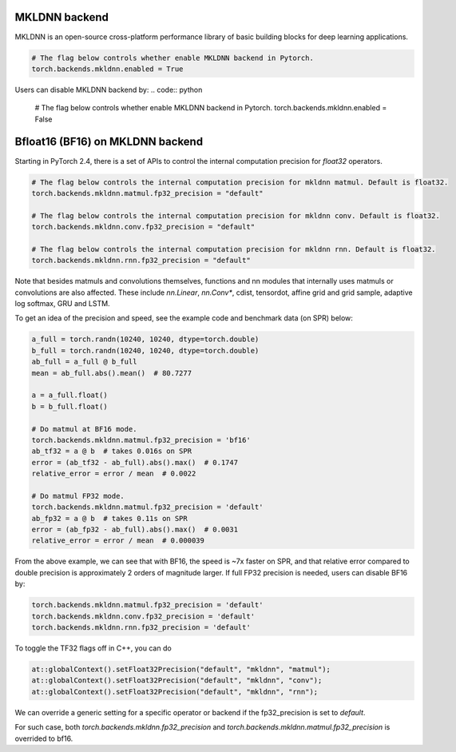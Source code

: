 .. meta::
   :description: A guide to torch.backends.mkldnn, a PyTorch backend to run MKLDNN operations
   :keywords: optimize PyTorch, MKLDNN

.. _mkldnn_backend:

MKLDNN backend
---------------------------------------------------

MKLDNN is an open-source cross-platform performance library of basic building blocks
for deep learning applications.

.. code:: python

  # The flag below controls whether enable MKLDNN backend in Pytorch.
  torch.backends.mkldnn.enabled = True

Users can disable MKLDNN backend by:
.. code:: python

  # The flag below controls whether enable MKLDNN backend in Pytorch.
  torch.backends.mkldnn.enabled = False

.. _bf16_on_mkldnn:

Bfloat16 (BF16) on MKLDNN backend
---------------------------------------------------

Starting in PyTorch 2.4, there is a set of APIs to control the internal computation precision
for `float32` operators.

.. code:: python

  # The flag below controls the internal computation precision for mkldnn matmul. Default is float32.
  torch.backends.mkldnn.matmul.fp32_precision = "default"

  # The flag below controls the internal computation precision for mkldnn conv. Default is float32.
  torch.backends.mkldnn.conv.fp32_precision = "default"

  # The flag below controls the internal computation precision for mkldnn rnn. Default is float32.
  torch.backends.mkldnn.rnn.fp32_precision = "default"

Note that besides matmuls and convolutions themselves, functions and nn modules that internally uses
matmuls or convolutions are also affected. These include `nn.Linear`, `nn.Conv*`, cdist, tensordot,
affine grid and grid sample, adaptive log softmax, GRU and LSTM.

To get an idea of the precision and speed, see the example code and benchmark data (on SPR) below:

.. code:: python

  a_full = torch.randn(10240, 10240, dtype=torch.double)
  b_full = torch.randn(10240, 10240, dtype=torch.double)
  ab_full = a_full @ b_full
  mean = ab_full.abs().mean()  # 80.7277

  a = a_full.float()
  b = b_full.float()

  # Do matmul at BF16 mode.
  torch.backends.mkldnn.matmul.fp32_precision = 'bf16'
  ab_tf32 = a @ b  # takes 0.016s on SPR
  error = (ab_tf32 - ab_full).abs().max()  # 0.1747
  relative_error = error / mean  # 0.0022

  # Do matmul FP32 mode.
  torch.backends.mkldnn.matmul.fp32_precision = 'default'
  ab_fp32 = a @ b  # takes 0.11s on SPR
  error = (ab_fp32 - ab_full).abs().max()  # 0.0031
  relative_error = error / mean  # 0.000039

From the above example, we can see that with BF16, the speed is ~7x faster on SPR, and that
relative error compared to double precision is approximately 2 orders of magnitude larger.
If full FP32 precision is needed, users can disable BF16 by:

.. code:: python

  torch.backends.mkldnn.matmul.fp32_precision = 'default'
  torch.backends.mkldnn.conv.fp32_precision = 'default'
  torch.backends.mkldnn.rnn.fp32_precision = 'default'

To toggle the TF32 flags off in C++, you can do

.. code:: C++

  at::globalContext().setFloat32Precision("default", "mkldnn", "matmul");
  at::globalContext().setFloat32Precision("default", "mkldnn", "conv");
  at::globalContext().setFloat32Precision("default", "mkldnn", "rnn");

We can override a generic setting for a specific operator or backend if the fp32_precision is set to `default`.

.. code:: python
  torch.backends.fp32_precision = "bf16"
  torch.backends.mkldnn.fp32_precision = "default"
  torch.backends.mkldnn.matmul.fp32_precision = "default"

For such case, both `torch.backends.mkldnn.fp32_precision` and `torch.backends.mkldnn.matmul.fp32_precision`
is overrided to bf16.

